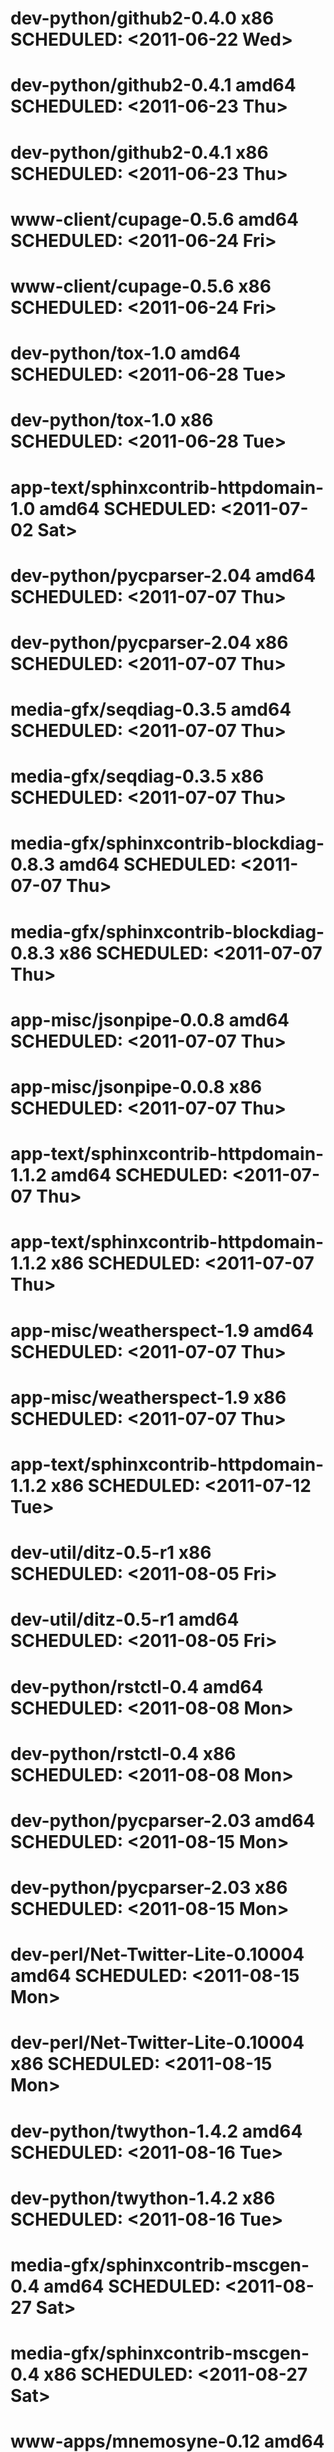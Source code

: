 * dev-python/github2-0.4.0                   x86 SCHEDULED: <2011-06-22 Wed>
* dev-python/github2-0.4.1                 amd64 SCHEDULED: <2011-06-23 Thu>
* dev-python/github2-0.4.1                   x86 SCHEDULED: <2011-06-23 Thu>
* www-client/cupage-0.5.6                  amd64 SCHEDULED: <2011-06-24 Fri>
* www-client/cupage-0.5.6                    x86 SCHEDULED: <2011-06-24 Fri>
* dev-python/tox-1.0                       amd64 SCHEDULED: <2011-06-28 Tue>
* dev-python/tox-1.0                         x86 SCHEDULED: <2011-06-28 Tue>
* app-text/sphinxcontrib-httpdomain-1.0    amd64 SCHEDULED: <2011-07-02 Sat>
* dev-python/pycparser-2.04                amd64 SCHEDULED: <2011-07-07 Thu>
* dev-python/pycparser-2.04                  x86 SCHEDULED: <2011-07-07 Thu>
* media-gfx/seqdiag-0.3.5                  amd64 SCHEDULED: <2011-07-07 Thu>
* media-gfx/seqdiag-0.3.5                    x86 SCHEDULED: <2011-07-07 Thu>
* media-gfx/sphinxcontrib-blockdiag-0.8.3  amd64 SCHEDULED: <2011-07-07 Thu>
* media-gfx/sphinxcontrib-blockdiag-0.8.3    x86 SCHEDULED: <2011-07-07 Thu>
* app-misc/jsonpipe-0.0.8                  amd64 SCHEDULED: <2011-07-07 Thu>
* app-misc/jsonpipe-0.0.8                    x86 SCHEDULED: <2011-07-07 Thu>
* app-text/sphinxcontrib-httpdomain-1.1.2  amd64 SCHEDULED: <2011-07-07 Thu>
* app-text/sphinxcontrib-httpdomain-1.1.2    x86 SCHEDULED: <2011-07-07 Thu>
* app-misc/weatherspect-1.9                amd64 SCHEDULED: <2011-07-07 Thu>
* app-misc/weatherspect-1.9                  x86 SCHEDULED: <2011-07-07 Thu>
* app-text/sphinxcontrib-httpdomain-1.1.2    x86 SCHEDULED: <2011-07-12 Tue>
* dev-util/ditz-0.5-r1                       x86 SCHEDULED: <2011-08-05 Fri>
* dev-util/ditz-0.5-r1                     amd64 SCHEDULED: <2011-08-05 Fri>
* dev-python/rstctl-0.4                    amd64 SCHEDULED: <2011-08-08 Mon>
* dev-python/rstctl-0.4                      x86 SCHEDULED: <2011-08-08 Mon>
* dev-python/pycparser-2.03                amd64 SCHEDULED: <2011-08-15 Mon>
* dev-python/pycparser-2.03                  x86 SCHEDULED: <2011-08-15 Mon>
* dev-perl/Net-Twitter-Lite-0.10004        amd64 SCHEDULED: <2011-08-15 Mon>
* dev-perl/Net-Twitter-Lite-0.10004          x86 SCHEDULED: <2011-08-15 Mon>
* dev-python/twython-1.4.2                 amd64 SCHEDULED: <2011-08-16 Tue>
* dev-python/twython-1.4.2                   x86 SCHEDULED: <2011-08-16 Tue>
* media-gfx/sphinxcontrib-mscgen-0.4       amd64 SCHEDULED: <2011-08-27 Sat>
* media-gfx/sphinxcontrib-mscgen-0.4         x86 SCHEDULED: <2011-08-27 Sat>
* www-apps/mnemosyne-0.12                  amd64 SCHEDULED: <2011-10-05 Wed>
* www-apps/mnemosyne-0.12                    x86 SCHEDULED: <2011-10-05 Wed>
